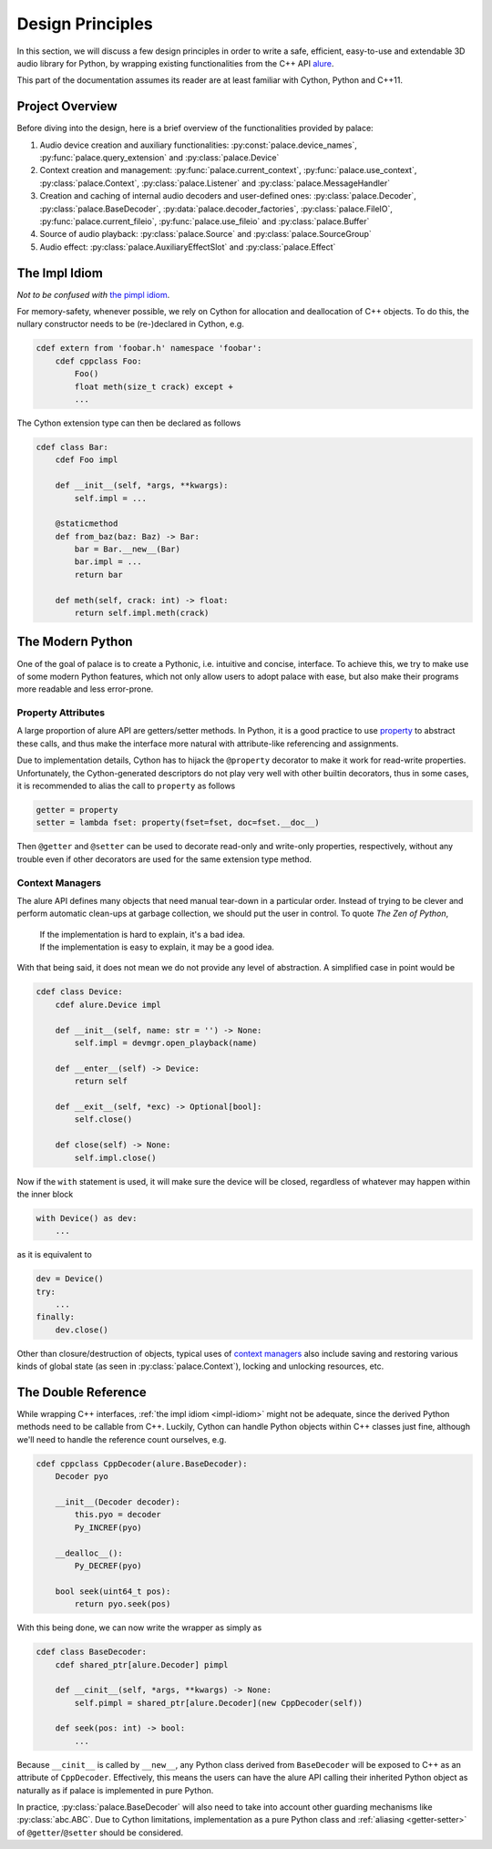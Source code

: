 Design Principles
=================

In this section, we will discuss a few design principles in order to write
a safe, efficient, easy-to-use and extendable 3D audio library for Python,
by wrapping existing functionalities from the C++ API alure_.

This part of the documentation assumes its reader are at least familiar with
Cython, Python and C++11.

.. _alure: https://github.com/kcat/alure

Project Overview
----------------

Before diving into the design, here is a brief overview of the functionalities
provided by palace:

#. Audio device creation and auxiliary functionalities:
   :py:const:`palace.device_names`, :py:func:`palace.query_extension`
   and :py:class:`palace.Device`
#. Context creation and management: :py:func:`palace.current_context`,
   :py:func:`palace.use_context`, :py:class:`palace.Context`,
   :py:class:`palace.Listener` and :py:class:`palace.MessageHandler`
#. Creation and caching of internal audio decoders and user-defined ones:
   :py:class:`palace.Decoder`, :py:class:`palace.BaseDecoder`,
   :py:data:`palace.decoder_factories`, :py:class:`palace.FileIO`,
   :py:func:`palace.current_fileio`, :py:func:`palace.use_fileio`
   and :py:class:`palace.Buffer`
#. Source of audio playback: :py:class:`palace.Source`
   and :py:class:`palace.SourceGroup`
#. Audio effect: :py:class:`palace.AuxiliaryEffectSlot`
   and :py:class:`palace.Effect`

.. _impl-idiom:

The Impl Idiom
--------------

*Not to be confused with* `the pimpl idiom`_.

For memory-safety, whenever possible, we rely on Cython for allocation and
deallocation of C++ objects.  To do this, the nullary constructor needs to be
(re-)declared in Cython, e.g.

.. code-block:: cython

   cdef extern from 'foobar.h' namespace 'foobar':
       cdef cppclass Foo:
           Foo()
           float meth(size_t crack) except +
           ...

The Cython extension type can then be declared as follows

.. code-block:: cython

   cdef class Bar:
       cdef Foo impl

       def __init__(self, *args, **kwargs):
           self.impl = ...

       @staticmethod
       def from_baz(baz: Baz) -> Bar:
           bar = Bar.__new__(Bar)
           bar.impl = ...
           return bar

       def meth(self, crack: int) -> float:
           return self.impl.meth(crack)

.. _`the pimpl idiom`: https://wiki.c2.com/?PimplIdiom

The Modern Python
-----------------

One of the goal of palace is to create a Pythonic, i.e. intuitive and concise,
interface.  To achieve this, we try to make use of some modern Python features,
which not only allow users to adopt palace with ease, but also make their
programs more readable and less error-prone.

.. _getter-setter:

Property Attributes
^^^^^^^^^^^^^^^^^^^

A large proportion of alure API are getters/setter methods.  In Python,
it is a good practice to use property_ to abstract these calls, and thus make
the interface more natural with attribute-like referencing and assignments.

Due to implementation details, Cython has to hijack the ``@property`` decorator
to make it work for read-write properties.  Unfortunately, the Cython-generated
descriptors do not play very well with other builtin decorators, thus in some
cases, it is recommended to alias the call to ``property`` as follows

.. code-block:: python

   getter = property
   setter = lambda fset: property(fset=fset, doc=fset.__doc__)

Then ``@getter`` and ``@setter`` can be used to decorate read-only and
write-only properties, respectively, without any trouble even if other
decorators are used for the same extension type method.

.. _property:  https://docs.python.org/3/library/functions.html#property

Context Managers
^^^^^^^^^^^^^^^^

The alure API defines many objects that need manual tear-down in
a particular order.  Instead of trying to be clever and perform automatic
clean-ups at garbage collection, we should put the user in control.
To quote *The Zen of Python*,

   | If the implementation is hard to explain, it's a bad idea.
   | If the implementation is easy to explain, it may be a good idea.

With that being said, it does not mean we do not provide any level of
abstraction.  A simplified case in point would be

.. code-block:: cython

   cdef class Device:
       cdef alure.Device impl

       def __init__(self, name: str = '') -> None:
           self.impl = devmgr.open_playback(name)

       def __enter__(self) -> Device:
           return self

       def __exit__(self, *exc) -> Optional[bool]:
           self.close()

       def close(self) -> None:
           self.impl.close()

Now if the ``with`` statement is used, it will make sure the device
will be closed, regardless of whatever may happen within the inner block

.. code-block:: python

   with Device() as dev:
       ...

as it is equivalent to

.. code-block:: python

   dev = Device()
   try:
       ...
   finally:
       dev.close()

Other than closure/destruction of objects, typical uses of `context managers`__
also include saving and restoring various kinds of global state (as seen in
:py:class:`palace.Context`), locking and unlocking resources, etc.

__ https://docs.python.org/3/reference/datamodel.html#context-managers

The Double Reference
--------------------

While wrapping C++ interfaces, :ref:`the impl idiom <impl-idiom>` might not
be adequate, since the derived Python methods need to be callable from C++.
Luckily, Cython can handle Python objects within C++ classes just fine,
although we'll need to handle the reference count ourselves, e.g.

.. code-block:: cython

   cdef cppclass CppDecoder(alure.BaseDecoder):
       Decoder pyo

       __init__(Decoder decoder):
           this.pyo = decoder
           Py_INCREF(pyo)

       __dealloc__():
           Py_DECREF(pyo)

       bool seek(uint64_t pos):
           return pyo.seek(pos)

With this being done, we can now write the wrapper as simply as

.. code-block:: cython

   cdef class BaseDecoder:
       cdef shared_ptr[alure.Decoder] pimpl

       def __cinit__(self, *args, **kwargs) -> None:
           self.pimpl = shared_ptr[alure.Decoder](new CppDecoder(self))

       def seek(pos: int) -> bool:
           ...

Because ``__cinit__`` is called by ``__new__``, any Python class derived
from ``BaseDecoder`` will be exposed to C++ as an attribute of ``CppDecoder``.
Effectively, this means the users can have the alure API calling their
inherited Python object as naturally as if palace is implemented in pure Python.

In practice, :py:class:`palace.BaseDecoder` will also need to take into account
other guarding mechanisms like :py:class:`abc.ABC`.  Due to Cython limitations,
implementation as a pure Python class and :ref:`aliasing <getter-setter>` of
``@getter``/``@setter`` should be considered.
